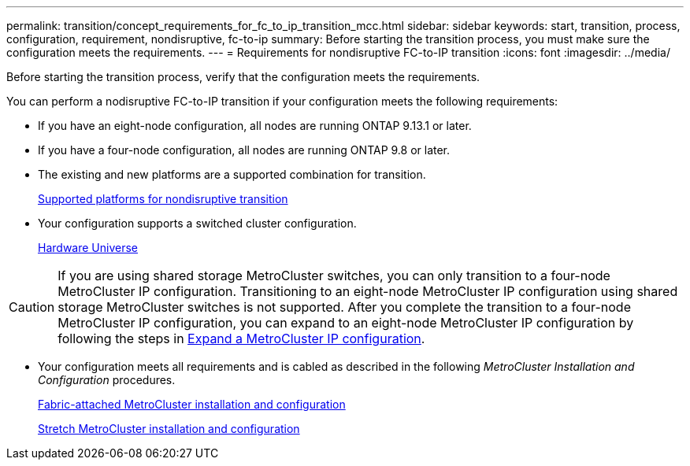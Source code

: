 ---
permalink: transition/concept_requirements_for_fc_to_ip_transition_mcc.html
sidebar: sidebar
keywords: start, transition, process, configuration, requirement, nondisruptive, fc-to-ip
summary: Before starting the transition process, you must make sure the configuration meets the requirements.
---
= Requirements for nondisruptive FC-to-IP transition
:icons: font
:imagesdir: ../media/

[.lead]
Before starting the transition process, verify that the configuration meets the requirements.

You can perform a nodisruptive FC-to-IP transition if your configuration meets the following requirements:

* If you have an eight-node configuration, all nodes are running ONTAP 9.13.1 or later.
* If you have a four-node configuration, all nodes are running ONTAP 9.8 or later.
* The existing and new platforms are a supported combination for transition.
+
link:concept_choosing_your_transition_procedure_mcc_transition.html[Supported platforms for nondisruptive transition]

* Your configuration supports a switched cluster configuration.
+
https://hwu.netapp.com[Hardware Universe^]

[CAUTION] 
====
If you are using shared storage MetroCluster switches, you can only transition to a four-node MetroCluster IP configuration. Transitioning to an eight-node MetroCluster IP configuration using shared storage MetroCluster switches is not supported. After you complete the transition to a four-node MetroCluster IP configuration, you can expand to an eight-node MetroCluster IP configuration by following the steps in link:../upgrade/task_expand_a_four_node_mcc_ip_configuration.html[Expand a MetroCluster IP configuration].
====


* Your configuration meets all requirements and is cabled as described in the following _MetroCluster Installation and Configuration_ procedures.
+
link:../install-fc/index.html[Fabric-attached MetroCluster installation and configuration]
+
link:../install-stretch/concept_considerations_differences.html[Stretch MetroCluster installation and configuration]



// 2025 jan 10, ONTAPDOC-2632
// 2023 Feb 02, GH issue 263,264
// BURT 1448684, 01 FEB 2022
